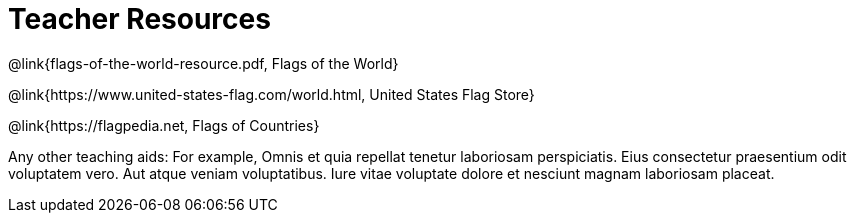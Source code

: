 =  Teacher Resources

@link{flags-of-the-world-resource.pdf, Flags of the World}

@link{https://www.united-states-flag.com/world.html, United
States Flag Store}

@link{https://flagpedia.net, Flags of Countries}

Any other teaching aids: For example,
Omnis et quia repellat tenetur laboriosam perspiciatis. Eius
consectetur praesentium odit voluptatem vero. Aut atque veniam
voluptatibus. Iure vitae voluptate dolore et nesciunt magnam
laboriosam placeat.
